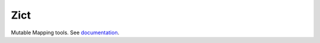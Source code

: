 Zict
====

|Build Status| |Linting|

Mutable Mapping tools.  See documentation_.

.. _documentation: http://zict.readthedocs.io/en/latest/
.. |Build Status| image:: https://github.com/dask/zict/actions/workflows/test.yml/badge.svg
   :target: https://github.com/dask/zict/actions/workflows/test.yml
.. |Linting| image:: https://github.com/dask/zict/actions/workflows/pre-commit.yml/badge.svg
   :target: https://github.com/dask/zict/actions/workflows/pre-commit.yml
